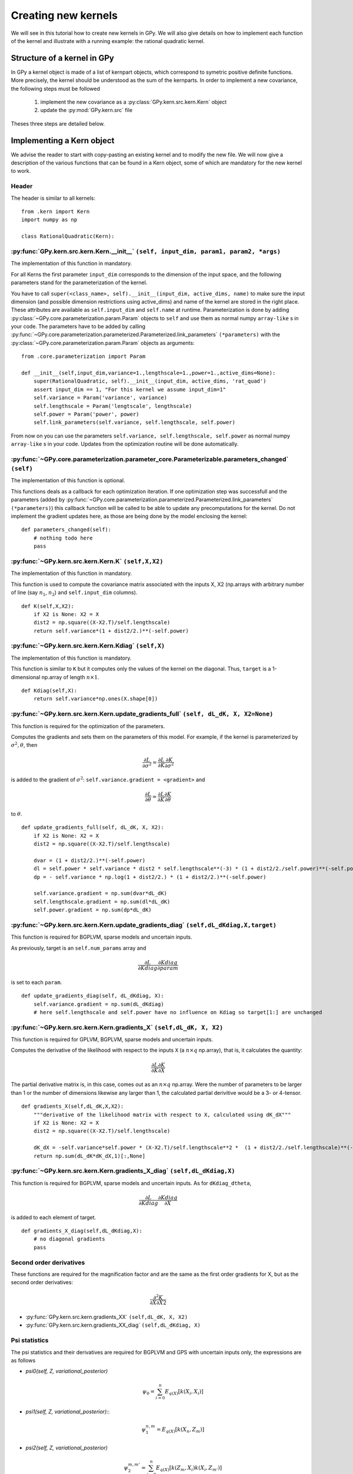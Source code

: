********************
Creating new kernels
********************

We will see in this tutorial how to create new kernels in GPy. We will also give details on how to implement each function of the kernel and illustrate with a running example: the rational quadratic kernel. 

Structure of a kernel in GPy
============================

In GPy a kernel object is made of a list of kernpart objects, which correspond to symetric positive definite functions. More precisely, the kernel should be understood as the sum of the kernparts. In order to implement a new covariance, the following steps must be followed

    1. implement the new covariance as a :py:class:`GPy.kern.src.kern.Kern` object
    2. update the :py:mod:`GPy.kern.src` file

Theses three steps are detailed below.

Implementing a Kern object
==============================

We advise the reader to start with copy-pasting an existing kernel and
to modify the new file. We will now give a description of the various
functions that can be found in a Kern object, some of which are
mandatory for the new kernel to work.

Header
~~~~~~

The header is similar to all kernels: ::

    from .kern import Kern
    import numpy as np

    class RationalQuadratic(Kern):

:py:func:`GPy.kern.src.kern.Kern.__init__` ``(self, input_dim, param1, param2, *args)``
~~~~~~~~~~~~~~~~~~~~~~~~~~~~~~~~~~~~~~~~~~~~~~~~~~~~~~~~~~~~~~~~~~~~~~~~~~
    
The implementation of this function in mandatory.

For all Kerns the first parameter ``input_dim`` corresponds to the
dimension of the input space, and the following parameters stand for
the parameterization of the kernel.

You have to call ``super(<class_name>, self).__init__(input_dim, active_dims, 
name)`` to make sure the input dimension (and possible dimension restrictions using active_dims) and name of the kernel are
stored in the right place. These attributes are available as
``self.input_dim`` and ``self.name`` at runtime.  Parameterization is
done by adding :py:class:`~GPy.core.parameterization.param.Param`
objects to ``self`` and use them as normal numpy ``array-like`` s in
your code. The parameters have to be added by calling
:py:func:`~GPy.core.parameterization.parameterized.Parameterized.link_parameters`
``(*parameters)`` with the
:py:class:`~GPy.core.parameterization.param.Param` objects as
arguments::

    from .core.parameterization import Param

    def __init__(self,input_dim,variance=1.,lengthscale=1.,power=1.,active_dims=None):
        super(RationalQuadratic, self).__init__(input_dim, active_dims, 'rat_quad')
	assert input_dim == 1, "For this kernel we assume input_dim=1"
        self.variance = Param('variance', variance)
        self.lengthscale = Param('lengtscale', lengthscale)
        self.power = Param('power', power)
	self.link_parameters(self.variance, self.lengthscale, self.power)

From now on you can use the parameters ``self.variance,
self.lengthscale, self.power`` as normal numpy ``array-like`` s in your
code. Updates from the optimization routine will be done
automatically.

:py:func:`~GPy.core.parameterization.parameter_core.Parameterizable.parameters_changed` ``(self)``
~~~~~~~~~~~~~~~~~~~~~~~~~~~~~~~~~~~~~~~~~~~~~~~~~~~~~~~~~~~~~~~~~~~~~~~~~~~~~~~~~~

The implementation of this function is optional.

This functions deals as a callback for each optimization iteration. If
one optimization step was successfull and the parameters (added by
:py:func:`~GPy.core.parameterization.parameterized.Parameterized.link_parameters`
``(*parameters)``) this callback function will be called to be able to
update any precomputations for the kernel. Do not implement the
gradient updates here, as those are being done by the model enclosing
the kernel::

    def parameters_changed(self):
        # nothing todo here
	pass


:py:func:`~GPy.kern.src.kern.Kern.K` ``(self,X,X2)``
~~~~~~~~~~~~~~~~~~~~~~~~~~~~~~~~~~~~~~~~~~~~~~~~~~~~~

The implementation of this function in mandatory.

This function is used to compute the covariance matrix associated with
the inputs X, X2 (np.arrays with arbitrary number of line (say
:math:`n_1`, :math:`n_2`) and ``self.input_dim`` columns). ::

    def K(self,X,X2):
        if X2 is None: X2 = X
        dist2 = np.square((X-X2.T)/self.lengthscale)
        return self.variance*(1 + dist2/2.)**(-self.power)

:py:func:`~GPy.kern.src.kern.Kern.Kdiag` ``(self,X)``
~~~~~~~~~~~~~~~~~~~~~~~~~~~~~~~~~~~~~~~~~~~~~~~~~

The implementation of this function is mandatory.

This function is similar to ``K`` but it computes only the values of
the kernel on the diagonal. Thus, ``target`` is a 1-dimensional
np.array of length :math:`n \times 1`. ::

    def Kdiag(self,X):
        return self.variance*np.ones(X.shape[0])

:py:func:`~GPy.kern.src.kern.Kern.update_gradients_full` ``(self, dL_dK, X, X2=None)``
~~~~~~~~~~~~~~~~~~~

This function is required for the optimization of the parameters.

Computes the gradients and sets them on the parameters of this model.
For example, if the kernel is parameterized by
:math:`\sigma^2, \theta`, then

.. math::

   \frac{\partial L}{\partial\sigma^2}
    = \frac{\partial L}{\partial K} \frac{\partial K}{\partial\sigma^2}

is added to the gradient of :math:`\sigma^2`: ``self.variance.gradient = <gradient>``
and

.. math::

   \frac{\partial L}{\partial\theta}
    = \frac{\partial L}{\partial K} \frac{\partial K}{\partial\theta}

to :math:`\theta`. ::
	  
    def update_gradients_full(self, dL_dK, X, X2):
        if X2 is None: X2 = X
        dist2 = np.square((X-X2.T)/self.lengthscale)

        dvar = (1 + dist2/2.)**(-self.power)
        dl = self.power * self.variance * dist2 * self.lengthscale**(-3) * (1 + dist2/2./self.power)**(-self.power-1)
        dp = - self.variance * np.log(1 + dist2/2.) * (1 + dist2/2.)**(-self.power)

        self.variance.gradient = np.sum(dvar*dL_dK)
        self.lengthscale.gradient = np.sum(dl*dL_dK)
        self.power.gradient = np.sum(dp*dL_dK)


:py:func:`~GPy.kern.src.kern.Kern.update_gradients_diag` ``(self,dL_dKdiag,X,target)``
~~~~~~~~~~~~~~~~~~~
    
This function is required for BGPLVM, sparse models and uncertain inputs.

As previously, target is an ``self.num_params`` array and

.. math::

   \frac{\partial L}{\partial Kdiag}
    \frac{\partial Kdiag}{\partial param}

is set to each ``param``. ::

    def update_gradients_diag(self, dL_dKdiag, X):
        self.variance.gradient = np.sum(dL_dKdiag)
        # here self.lengthscale and self.power have no influence on Kdiag so target[1:] are unchanged

:py:func:`~GPy.kern.src.kern.Kern.gradients_X` ``(self,dL_dK, X, X2)``
~~~~~~~~~~~~~~~~~~~

This function is required for GPLVM, BGPLVM, sparse models and uncertain inputs.

Computes the derivative of the likelihood with respect to the inputs
``X`` (a :math:`n \times q` np.array), that is, it calculates the quantity:

.. math::

   \frac{\partial L}{\partial K} \frac{\partial K}{\partial X}

The partial derivative matrix is, in this case, comes out as an :math:`n \times q` np.array.
Were the number of parameters to be larger than 1 or the number of dimensions likewise any larger
than 1, the calculated partial derivitive would be a 3- or 4-tensor.  ::

    def gradients_X(self,dL_dK,X,X2):
        """derivative of the likelihood matrix with respect to X, calculated using dK_dX"""
        if X2 is None: X2 = X
        dist2 = np.square((X-X2.T)/self.lengthscale)

        dK_dX = -self.variance*self.power * (X-X2.T)/self.lengthscale**2 *  (1 + dist2/2./self.lengthscale)**(-self.power-1)
        return np.sum(dL_dK*dK_dX,1)[:,None]

:py:func:`~GPy.kern.src.kern.Kern.gradients_X_diag` ``(self,dL_dKdiag,X)``
~~~~~~~~~~~~~~~~~~~~~~~~~~~~~~~~
    
This function is required for BGPLVM, sparse models and uncertain
inputs. As for ``dKdiag_dtheta``,

.. math::

   \frac{\partial L}{\partial Kdiag} \frac{\partial Kdiag}{\partial X}

is added to each element of target. ::

    def gradients_X_diag(self,dL_dKdiag,X):
        # no diagonal gradients
        pass

**Second order derivatives**
~~~~~~~~~~~~~~~~~~~~~~~~

These functions are required for the magnification factor and are the same as the first order gradients for X, but
as the second order derivatives:

.. math:: \frac{\partial^2 K}{\partial X\partial X2}

- :py:func:`GPy.kern.src.kern.gradients_XX` ``(self,dL_dK, X, X2)``
- :py:func:`GPy.kern.src.kern.gradients_XX_diag` ``(self,dL_dKdiag, X)``
	
**Psi statistics**
~~~~~~~~~~~~~

The psi statistics and their derivatives are required for BGPLVM and
GPS with uncertain inputs only, the expressions are as follows

- `psi0(self, Z, variational_posterior)`
   .. math::

     \psi_0 = \sum_{i=0}^{n}E_{q(X)}[k(X_i, X_i)]

- `psi1(self, Z, variational_posterior)`::
   .. math::

      \psi_1^{n,m} = E_{q(X)}[k(X_n, Z_m)]
	
- `psi2(self, Z, variational_posterior)`
   .. math::

      \psi_2^{m,m'} = \sum_{i=0}^{n}E_{q(X)}[ k(Z_m, X_i) k(X_i, Z_{m'})]
	
- `psi2n(self, Z, variational_posterior)`
   .. math::

      \psi_2^{n,m,m'} = E_{q(X)}[ k(Z_m, X_n) k(X_n, Z_{m'})]
